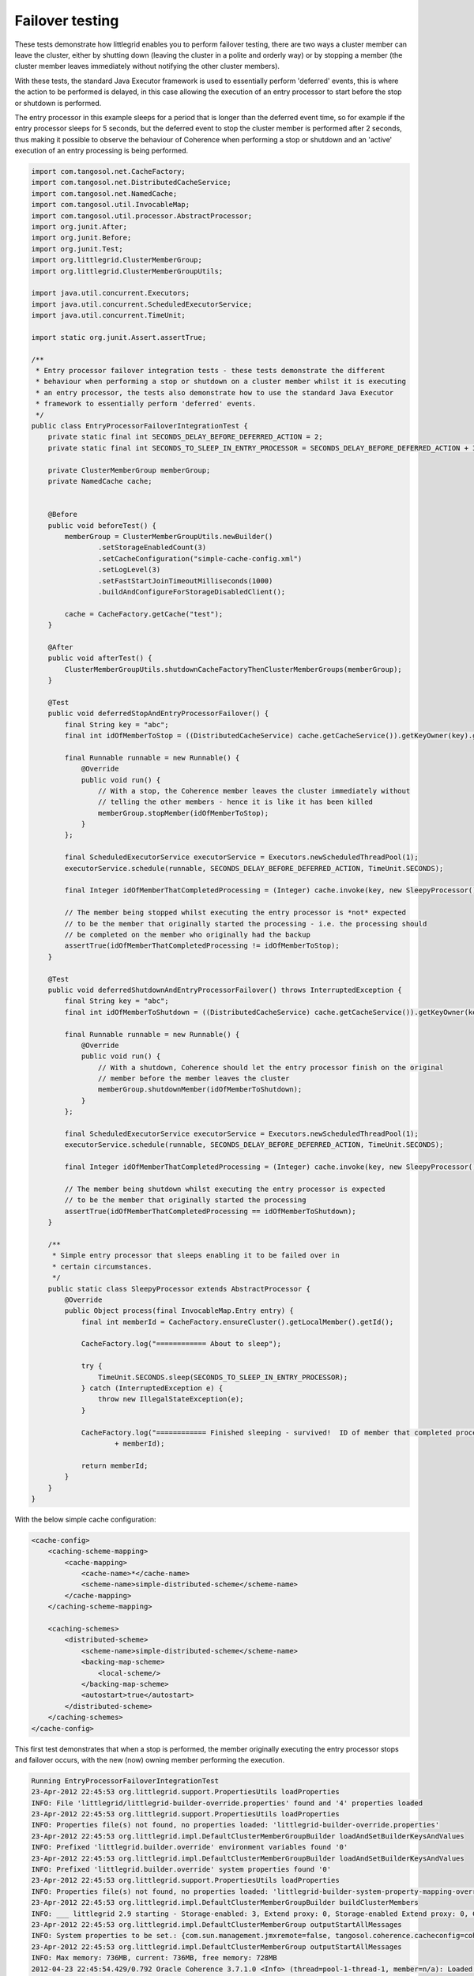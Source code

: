 .. index::
   single: Entry processor; Entry processor failover example
   single: Failover; Entry processor example
   single: Stop cluster member; Entry processor example
   single: Shutdown cluster member; Entry processor example

.. _failover-testing:

Failover testing
================

These tests demonstrate how littlegrid enables you to perform failover testing, there are two
ways a cluster member can leave the cluster, either by shutting down (leaving the cluster in
a polite and orderly way) or by stopping a member (the cluster member leaves immediately without
notifying the other cluster members).

With these tests, the standard Java Executor framework is used to essentially perform 'deferred'
events, this is where the action to be performed is delayed, in this case allowing the execution
of an entry processor to start before the stop or shutdown is performed.

The entry processor in this example sleeps for a period that is longer than the deferred event
time, so for example if the entry processor sleeps for 5 seconds, but the deferred event to stop
the cluster member is performed after 2 seconds, thus making it possible to observe the behaviour
of Coherence when performing a stop or shutdown and an 'active' execution of an entry processing
is being performed.

.. code-block:: java

    import com.tangosol.net.CacheFactory;
    import com.tangosol.net.DistributedCacheService;
    import com.tangosol.net.NamedCache;
    import com.tangosol.util.InvocableMap;
    import com.tangosol.util.processor.AbstractProcessor;
    import org.junit.After;
    import org.junit.Before;
    import org.junit.Test;
    import org.littlegrid.ClusterMemberGroup;
    import org.littlegrid.ClusterMemberGroupUtils;
    
    import java.util.concurrent.Executors;
    import java.util.concurrent.ScheduledExecutorService;
    import java.util.concurrent.TimeUnit;
    
    import static org.junit.Assert.assertTrue;
    
    /**
     * Entry processor failover integration tests - these tests demonstrate the different
     * behaviour when performing a stop or shutdown on a cluster member whilst it is executing
     * an entry processor, the tests also demonstrate how to use the standard Java Executor
     * framework to essentially perform 'deferred' events.
     */
    public class EntryProcessorFailoverIntegrationTest {
        private static final int SECONDS_DELAY_BEFORE_DEFERRED_ACTION = 2;
        private static final int SECONDS_TO_SLEEP_IN_ENTRY_PROCESSOR = SECONDS_DELAY_BEFORE_DEFERRED_ACTION + 3;
    
        private ClusterMemberGroup memberGroup;
        private NamedCache cache;
    
    
        @Before
        public void beforeTest() {
            memberGroup = ClusterMemberGroupUtils.newBuilder()
                    .setStorageEnabledCount(3)
                    .setCacheConfiguration("simple-cache-config.xml")
                    .setLogLevel(3)
                    .setFastStartJoinTimeoutMilliseconds(1000)
                    .buildAndConfigureForStorageDisabledClient();
    
            cache = CacheFactory.getCache("test");
        }
    
        @After
        public void afterTest() {
            ClusterMemberGroupUtils.shutdownCacheFactoryThenClusterMemberGroups(memberGroup);
        }
    
        @Test
        public void deferredStopAndEntryProcessorFailover() {
            final String key = "abc";
            final int idOfMemberToStop = ((DistributedCacheService) cache.getCacheService()).getKeyOwner(key).getId();
    
            final Runnable runnable = new Runnable() {
                @Override
                public void run() {
                    // With a stop, the Coherence member leaves the cluster immediately without
                    // telling the other members - hence it is like it has been killed
                    memberGroup.stopMember(idOfMemberToStop);
                }
            };
    
            final ScheduledExecutorService executorService = Executors.newScheduledThreadPool(1);
            executorService.schedule(runnable, SECONDS_DELAY_BEFORE_DEFERRED_ACTION, TimeUnit.SECONDS);
    
            final Integer idOfMemberThatCompletedProcessing = (Integer) cache.invoke(key, new SleepyProcessor());
    
            // The member being stopped whilst executing the entry processor is *not* expected
            // to be the member that originally started the processing - i.e. the processing should
            // be completed on the member who originally had the backup
            assertTrue(idOfMemberThatCompletedProcessing != idOfMemberToStop);
        }
    
        @Test
        public void deferredShutdownAndEntryProcessorFailover() throws InterruptedException {
            final String key = "abc";
            final int idOfMemberToShutdown = ((DistributedCacheService) cache.getCacheService()).getKeyOwner(key).getId();
    
            final Runnable runnable = new Runnable() {
                @Override
                public void run() {
                    // With a shutdown, Coherence should let the entry processor finish on the original
                    // member before the member leaves the cluster
                    memberGroup.shutdownMember(idOfMemberToShutdown);
                }
            };
    
            final ScheduledExecutorService executorService = Executors.newScheduledThreadPool(1);
            executorService.schedule(runnable, SECONDS_DELAY_BEFORE_DEFERRED_ACTION, TimeUnit.SECONDS);
    
            final Integer idOfMemberThatCompletedProcessing = (Integer) cache.invoke(key, new SleepyProcessor());
    
            // The member being shutdown whilst executing the entry processor is expected
            // to be the member that originally started the processing
            assertTrue(idOfMemberThatCompletedProcessing == idOfMemberToShutdown);
        }
    
        /**
         * Simple entry processor that sleeps enabling it to be failed over in
         * certain circumstances.
         */
        public static class SleepyProcessor extends AbstractProcessor {
            @Override
            public Object process(final InvocableMap.Entry entry) {
                final int memberId = CacheFactory.ensureCluster().getLocalMember().getId();
    
                CacheFactory.log("============ About to sleep");
    
                try {
                    TimeUnit.SECONDS.sleep(SECONDS_TO_SLEEP_IN_ENTRY_PROCESSOR);
                } catch (InterruptedException e) {
                    throw new IllegalStateException(e);
                }
    
                CacheFactory.log("============ Finished sleeping - survived!  ID of member that completed processing: "
                        + memberId);
    
                return memberId;
            }
        }
    }


With the below simple cache configuration:

.. code-block:: xml

    <cache-config>
        <caching-scheme-mapping>
            <cache-mapping>
                <cache-name>*</cache-name>
                <scheme-name>simple-distributed-scheme</scheme-name>
            </cache-mapping>
        </caching-scheme-mapping>

        <caching-schemes>
            <distributed-scheme>
                <scheme-name>simple-distributed-scheme</scheme-name>
                <backing-map-scheme>
                    <local-scheme/>
                </backing-map-scheme>
                <autostart>true</autostart>
            </distributed-scheme>
        </caching-schemes>
    </cache-config>

This first test demonstrates that when a stop is performed, the member originally executing the entry processor
stops and failover occurs, with the new (now) owning member performing the execution.

.. code-block:: bash

    Running EntryProcessorFailoverIntegrationTest
    23-Apr-2012 22:45:53 org.littlegrid.support.PropertiesUtils loadProperties
    INFO: File 'littlegrid/littlegrid-builder-override.properties' found and '4' properties loaded
    23-Apr-2012 22:45:53 org.littlegrid.support.PropertiesUtils loadProperties
    INFO: Properties file(s) not found, no properties loaded: 'littlegrid-builder-override.properties'
    23-Apr-2012 22:45:53 org.littlegrid.impl.DefaultClusterMemberGroupBuilder loadAndSetBuilderKeysAndValues
    INFO: Prefixed 'littlegrid.builder.override' environment variables found '0'
    23-Apr-2012 22:45:53 org.littlegrid.impl.DefaultClusterMemberGroupBuilder loadAndSetBuilderKeysAndValues
    INFO: Prefixed 'littlegrid.builder.override' system properties found '0'
    23-Apr-2012 22:45:53 org.littlegrid.support.PropertiesUtils loadProperties
    INFO: Properties file(s) not found, no properties loaded: 'littlegrid-builder-system-property-mapping-override.properties' 'littlegrid/littlegrid-builder-system-property-mapping-override.properties'
    23-Apr-2012 22:45:53 org.littlegrid.impl.DefaultClusterMemberGroupBuilder buildClusterMembers
    INFO: ___ littlegrid 2.9 starting - Storage-enabled: 3, Extend proxy: 0, Storage-enabled Extend proxy: 0, Custom configured: 0, JMX monitor: 0 ___
    23-Apr-2012 22:45:53 org.littlegrid.impl.DefaultClusterMemberGroup outputStartAllMessages
    INFO: System properties to be set.: {com.sun.management.jmxremote=false, tangosol.coherence.cacheconfig=coherence/littlegrid-test-cache-config.xml, tangosol.coherence.cluster=littlegridCluster, tangosol.coherence.distributed.localstorage=true, tangosol.coherence.extend.address=127.0.0.1, tangosol.coherence.localhost=127.0.0.1, tangosol.coherence.localport=22000, tangosol.coherence.log=stdout, tangosol.coherence.log.level=3, tangosol.coherence.management=none, tangosol.coherence.management.remote=true, tangosol.coherence.override=littlegrid/littlegrid-fast-start-coherence-override.xml, tangosol.coherence.role=DedicatedStorageEnabledMember, tangosol.coherence.tcmp.enabled=true, tangosol.coherence.ttl=0, tangosol.coherence.wka=127.0.0.1, tangosol.coherence.wka.port=22000}
    23-Apr-2012 22:45:53 org.littlegrid.impl.DefaultClusterMemberGroup outputStartAllMessages
    INFO: Max memory: 736MB, current: 736MB, free memory: 728MB
    2012-04-23 22:45:54.429/0.792 Oracle Coherence 3.7.1.0 <Info> (thread=pool-1-thread-1, member=n/a): Loaded operational configuration from "jar:file:/home/jhall/maven/repository/com/oracle/coherence/3.7.1.0/coherence-3.7.1.0.jar!/tangosol-coherence.xml"
    2012-04-23 22:45:54.432/0.795 Oracle Coherence 3.7.1.0 <Info> (thread=pool-1-thread-1, member=n/a): Loaded operational overrides from "file:/home/jhall/work/littlegrid/littlegrid-coherence-testsupport/target/classes/littlegrid/littlegrid-fast-start-coherence-override.xml"

    Oracle Coherence Version 3.7.1.0 Build 27797
    Grid Edition: Development mode
    Copyright (c) 2000, 2011, Oracle and/or its affiliates. All rights reserved.

    2012-04-23 22:45:54.578/0.941 Oracle Coherence GE 3.7.1.0 <Info> (thread=pool-1-thread-1, member=n/a): Loaded cache configuration from "file:/home/jhall/work/littlegrid/littlegrid-coherence-testsupport/target/test-classes/coherence/littlegrid-test-cache-config.xml"; this document does not refer to any schema definition and has not been validated.
    2012-04-23 22:45:55.037/1.400 Oracle Coherence GE 3.7.1.0 <Warning> (thread=pool-1-thread-1, member=n/a): Local address "127.0.0.1" is a loopback address; this cluster node will not connect to nodes located on different machines
    2012-04-23 22:45:55.224/1.587 Oracle Coherence GE 3.7.1.0 <Warning> (thread=pool-1-thread-1, member=n/a): PreferredUnicastUdpSocket failed to set receive buffer size to 511 packets (7.98MB); actual size is 1%, 7 packets (127KB). Consult your OS documentation regarding increasing the maximum socket buffer size. Proceeding with the actual value may cause sub-optimal performance.
    2012-04-23 22:45:56.919/3.282 Oracle Coherence GE 3.7.1.0 <Info> (thread=Cluster, member=n/a): Created a new cluster "littlegridCluster" with Member(Id=1, Timestamp=2012-04-23 22:45:55.267, Address=127.0.0.1:22000, MachineId=60314, Location=site:,machine:localhost,process:23051, Role=DedicatedStorageEnabledMember, Edition=Grid Edition, Mode=Development, CpuCount=4, SocketCount=2) UID=0x7F00000100000136E12B0743EB9A55F0
    2012-04-23 22:45:56.924/3.287 Oracle Coherence GE 3.7.1.0 <Info> (thread=pool-1-thread-1, member=n/a): Started cluster Name=littlegridCluster

    WellKnownAddressList(Size=1,
    WKA{Address=127.0.0.1, Port=22000}
    )

    ... start-up of Coherence members
    2012-04-23 22:46:00.944/7.307 Oracle Coherence GE 3.7.1.0 <Info> (thread=main, member=n/a): Started cluster Name=littlegridCluster

    WellKnownAddressList(Size=1,
    WKA{Address=127.0.0.1, Port=22000}
    )

    MasterMemberSet(
    ThisMember=Member(Id=4, Timestamp=2012-04-23 22:46:00.721, Address=127.0.0.1:22006, MachineId=60314, Location=site:,machine:localhost,process:23051, Role=StorageDisabledClient)
    OldestMember=Member(Id=1, Timestamp=2012-04-23 22:45:55.267, Address=127.0.0.1:22000, MachineId=60314, Location=site:,machine:localhost,process:23051, Role=DedicatedStorageEnabledMember)
    ActualMemberSet=MemberSet(Size=4
    Member(Id=1, Timestamp=2012-04-23 22:45:55.267, Address=127.0.0.1:22000, MachineId=60314, Location=site:,machine:localhost,process:23051, Role=DedicatedStorageEnabledMember)
    Member(Id=2, Timestamp=2012-04-23 22:45:58.81, Address=127.0.0.1:22002, MachineId=60314, Location=site:,machine:localhost,process:23051, Role=DedicatedStorageEnabledMember)
    Member(Id=3, Timestamp=2012-04-23 22:45:58.823, Address=127.0.0.1:22004, MachineId=60314, Location=site:,machine:localhost,process:23051, Role=DedicatedStorageEnabledMember)
    Member(Id=4, Timestamp=2012-04-23 22:46:00.721, Address=127.0.0.1:22006, MachineId=60314, Location=site:,machine:localhost,process:23051, Role=StorageDisabledClient)
    )
    MemberId|ServiceVersion|ServiceJoined|MemberState
    1|3.7.1|2012-04-23 22:45:55.267|JOINED,
    2|3.7.1|2012-04-23 22:45:58.81|JOINED,
    3|3.7.1|2012-04-23 22:45:58.823|JOINED,
    4|3.7.1|2012-04-23 22:46:00.934|JOINED
    RecycleMillis=1200000
    RecycleSet=MemberSet(Size=0
    )
    )

    TcpRing{Connections=[3]}
    IpMonitor{AddressListSize=0}

    2012-04-23 22:46:01.196/7.559 Oracle Coherence GE 3.7.1.0 <Info> (thread=DistributedCache, member=4): Loaded POF configuration from "file:/home/jhall/work/littlegrid/littlegrid-coherence-testsupport/target/test-classes/coherence/littlegrid-test-pof-config.xml"; this document does not refer to any schema definition and has not been validated.
    2012-04-23 22:46:01.228/7.591 Oracle Coherence GE 3.7.1.0 <Info> (thread=DistributedCache, member=4): Loaded included POF configuration from "jar:file:/home/jhall/maven/repository/com/oracle/coherence/3.7.1.0/coherence-3.7.1.0.jar!/coherence-pof-config.xml"
    2012-04-23 22:46:01.396/7.759 Oracle Coherence GE 3.7.1.0 <Info> (thread=DistributedCache, member=2): ============ About to sleep
    23-Apr-2012 22:46:03 org.littlegrid.impl.DefaultClusterMemberGroup stopMember
    INFO: About to stop cluster member with id '2'
    2012-04-23 22:46:03.486/9.849 Oracle Coherence GE 3.7.1.0 <Info> (thread=DistributedCache, member=1): Restored from backup 128 partitions
    2012-04-23 22:46:03.497/9.860 Oracle Coherence GE 3.7.1.0 <Info> (thread=DistributedCache, member=1): ============ About to sleep
    2012-04-23 22:46:08.498/14.861 Oracle Coherence GE 3.7.1.0 <Info> (thread=DistributedCache, member=1): ============ Finished sleeping - survived!  ID of member that completed processing: 1
    23-Apr-2012 22:46:08 org.littlegrid.impl.DefaultClusterMemberGroup shutdownAll
    INFO: Restoring system properties back to their original state before member group started
    23-Apr-2012 22:46:08 org.littlegrid.impl.DefaultClusterMemberGroup shutdownAll
    INFO: Shutting down '3' cluster member(s) in group
    2012-04-23 22:46:08.583/14.946 Oracle Coherence GE 3.7.1.0 <Info> (thread=DistributedCache, member=n/a): Remains to transfer before shutting down: 129 primary partitions, 128 backup partitions
    2012-04-23 22:46:10.585/16.948 Oracle Coherence GE 3.7.1.0 <Info> (thread=DistributedCache, member=n/a): Remains to transfer before shutting down: 129 primary partitions, 110 backup partitions
    23-Apr-2012 22:46:10 org.littlegrid.impl.DefaultClusterMemberGroup shutdownAll
    INFO: ___ Group of cluster member(s) shutdown ___


This second test demonstrates that when a shutdown is performed, the member originally executing the entry processor
receives the shutdown - but it completes the execution of the entry processor, basically it doesn't
leave the cluster until its work is done.

.. code-block:: bash

    23-Apr-2012 22:46:10 org.littlegrid.support.PropertiesUtils loadProperties
    INFO: File 'littlegrid/littlegrid-builder-override.properties' found and '4' properties loaded
    23-Apr-2012 22:46:10 org.littlegrid.support.PropertiesUtils loadProperties
    INFO: Properties file(s) not found, no properties loaded: 'littlegrid-builder-override.properties'
    23-Apr-2012 22:46:10 org.littlegrid.impl.DefaultClusterMemberGroupBuilder loadAndSetBuilderKeysAndValues
    INFO: Prefixed 'littlegrid.builder.override' environment variables found '0'
    23-Apr-2012 22:46:10 org.littlegrid.impl.DefaultClusterMemberGroupBuilder loadAndSetBuilderKeysAndValues
    INFO: Prefixed 'littlegrid.builder.override' system properties found '0'
    23-Apr-2012 22:46:10 org.littlegrid.support.PropertiesUtils loadProperties
    INFO: Properties file(s) not found, no properties loaded: 'littlegrid-builder-system-property-mapping-override.properties' 'littlegrid/littlegrid-builder-system-property-mapping-override.properties'
    23-Apr-2012 22:46:10 org.littlegrid.impl.DefaultClusterMemberGroupBuilder buildClusterMembers
    INFO: ___ littlegrid 2.9 starting - Storage-enabled: 3, Extend proxy: 0, Storage-enabled Extend proxy: 0, Custom configured: 0, JMX monitor: 0 ___
    23-Apr-2012 22:46:10 org.littlegrid.impl.DefaultClusterMemberGroup outputStartAllMessages
    INFO: System properties to be set.: {com.sun.management.jmxremote=false, tangosol.coherence.cacheconfig=coherence/littlegrid-test-cache-config.xml, tangosol.coherence.cluster=littlegridCluster, tangosol.coherence.distributed.localstorage=true, tangosol.coherence.extend.address=127.0.0.1, tangosol.coherence.localhost=127.0.0.1, tangosol.coherence.localport=22000, tangosol.coherence.log=stdout, tangosol.coherence.log.level=3, tangosol.coherence.management=none, tangosol.coherence.management.remote=true, tangosol.coherence.override=littlegrid/littlegrid-fast-start-coherence-override.xml, tangosol.coherence.role=DedicatedStorageEnabledMember, tangosol.coherence.tcmp.enabled=true, tangosol.coherence.ttl=0, tangosol.coherence.wka=127.0.0.1, tangosol.coherence.wka.port=22000}
    23-Apr-2012 22:46:10 org.littlegrid.impl.DefaultClusterMemberGroup outputStartAllMessages
    INFO: Max memory: 736MB, current: 736MB, free memory: 528MB
    2012-04-23 22:46:10.995/17.358 Oracle Coherence 3.7.1.0 <Info> (thread=pool-3-thread-1, member=n/a): Loaded operational configuration from "jar:file:/home/jhall/maven/repository/com/oracle/coherence/3.7.1.0/coherence-3.7.1.0.jar!/tangosol-coherence.xml"
    2012-04-23 22:46:10.998/17.361 Oracle Coherence 3.7.1.0 <Info> (thread=pool-3-thread-1, member=n/a): Loaded operational overrides from "file:/home/jhall/work/littlegrid/littlegrid-coherence-testsupport/target/classes/littlegrid/littlegrid-fast-start-coherence-override.xml"

    Oracle Coherence Version 3.7.1.0 Build 27797
    Grid Edition: Development mode
    Copyright (c) 2000, 2011, Oracle and/or its affiliates. All rights reserved.

    2012-04-23 22:46:11.141/17.504 Oracle Coherence GE 3.7.1.0 <Info> (thread=pool-3-thread-1, member=n/a): Loaded cache configuration from "file:/home/jhall/work/littlegrid/littlegrid-coherence-testsupport/target/test-classes/coherence/littlegrid-test-cache-config.xml"; this document does not refer to any schema definition and has not been validated.
    2012-04-23 22:46:11.420/17.783 Oracle Coherence GE 3.7.1.0 <Warning> (thread=pool-3-thread-1, member=n/a): Local address "127.0.0.1" is a loopback address; this cluster node will not connect to nodes located on different machines
    2012-04-23 22:46:11.444/17.807 Oracle Coherence GE 3.7.1.0 <Warning> (thread=pool-3-thread-1, member=n/a): UnicastUdpSocket failed to set send buffer size to 8 packets (511KB); actual size is 25%, 2 packets (127KB). Consult your OS documentation regarding increasing the maximum socket buffer size. Proceeding with the actual value may cause sub-optimal performance.
    2012-04-23 22:46:11.444/17.807 Oracle Coherence GE 3.7.1.0 <Warning> (thread=pool-3-thread-1, member=n/a): UnicastUdpSocket failed to set receive buffer size to 64 packets (3.99MB); actual size is 3%, 2 packets (127KB). Consult your OS documentation regarding increasing the maximum socket buffer size. Proceeding with the actual value may cause sub-optimal performance.
    2012-04-23 22:46:11.444/17.807 Oracle Coherence GE 3.7.1.0 <Warning> (thread=pool-3-thread-1, member=n/a): PreferredUnicastUdpSocket failed to set receive buffer size to 511 packets (7.98MB); actual size is 1%, 7 packets (127KB). Consult your OS documentation regarding increasing the maximum socket buffer size. Proceeding with the actual value may cause sub-optimal performance.
    2012-04-23 22:46:13.128/19.491 Oracle Coherence GE 3.7.1.0 <Info> (thread=Cluster, member=n/a): Created a new cluster "littlegridCluster" with Member(Id=1, Timestamp=2012-04-23 22:46:11.482, Address=127.0.0.1:22000, MachineId=60314, Location=site:,machine:localhost,process:23051, Role=DedicatedStorageEnabledMember, Edition=Grid Edition, Mode=Development, CpuCount=4, SocketCount=2) UID=0x7F00000100000136E12B469AEB9A55F0
    2012-04-23 22:46:13.131/19.494 Oracle Coherence GE 3.7.1.0 <Info> (thread=pool-3-thread-1, member=n/a): Started cluster Name=littlegridCluster

    WellKnownAddressList(Size=1,
    WKA{Address=127.0.0.1, Port=22000}
    )

    MasterMemberSet(
    ThisMember=Member(Id=1, Timestamp=2012-04-23 22:46:11.482, Address=127.0.0.1:22000, MachineId=60314, Location=site:,machine:localhost,process:23051, Role=DedicatedStorageEnabledMember)
    OldestMember=Member(Id=1, Timestamp=2012-04-23 22:46:11.482, Address=127.0.0.1:22000, MachineId=60314, Location=site:,machine:localhost,process:23051, Role=DedicatedStorageEnabledMember)
    ActualMemberSet=MemberSet(Size=1
    Member(Id=1, Timestamp=2012-04-23 22:46:11.482, Address=127.0.0.1:22000, MachineId=60314, Location=site:,machine:localhost,process:23051, Role=DedicatedStorageEnabledMember)
    )
    MemberId|ServiceVersion|ServiceJoined|MemberState
    1|3.7.1|2012-04-23 22:46:13.128|JOINED
    RecycleMillis=1200000
    RecycleSet=MemberSet(Size=0
    )
    )

    TcpRing{Connections=[]}
    IpMonitor{AddressListSize=0}

    2012-04-23 22:46:13.353/19.716 Oracle Coherence GE 3.7.1.0 <Info> (thread=DistributedCache, member=1): Loaded POF configuration from "file:/home/jhall/work/littlegrid/littlegrid-coherence-testsupport/target/test-classes/coherence/littlegrid-test-pof-config.xml"; this document does not refer to any schema definition and has not been validated.
    2012-04-23 22:46:13.387/19.750 Oracle Coherence GE 3.7.1.0 <Info> (thread=DistributedCache, member=1): Loaded included POF configuration from "jar:file:/home/jhall/maven/repository/com/oracle/coherence/3.7.1.0/coherence-3.7.1.0.jar!/coherence-pof-config.xml"
    2012-04-23 22:46:13.720/20.083 Oracle Coherence 3.7.1.0 <Info> (thread=pool-3-thread-3, member=n/a): Loaded operational configuration from "jar:file:/home/jhall/maven/repository/com/oracle/coherence/3.7.1.0/coherence-3.7.1.0.jar!/tangosol-coherence.xml"
    2012-04-23 22:46:13.724/20.087 Oracle Coherence 3.7.1.0 <Info> (thread=pool-3-thread-3, member=n/a): Loaded operational overrides from "file:/home/jhall/work/littlegrid/littlegrid-coherence-testsupport/target/classes/littlegrid/littlegrid-fast-start-coherence-override.xml"

    Oracle Coherence Version 3.7.1.0 Build 27797
    Grid Edition: Development mode
    Copyright (c) 2000, 2011, Oracle and/or its affiliates. All rights reserved.

    2012-04-23 22:46:13.839/20.202 Oracle Coherence GE 3.7.1.0 <Info> (thread=pool-3-thread-3, member=n/a): Loaded cache configuration from "file:/home/jhall/work/littlegrid/littlegrid-coherence-testsupport/target/test-classes/coherence/littlegrid-test-cache-config.xml"; this document does not refer to any schema definition and has not been validated.
    2012-04-23 22:46:13.775/20.139 Oracle Coherence 3.7.1.0 <Info> (thread=pool-3-thread-2, member=n/a): Loaded operational configuration from "jar:file:/home/jhall/maven/repository/com/oracle/coherence/3.7.1.0/coherence-3.7.1.0.jar!/tangosol-coherence.xml"
    2012-04-23 22:46:13.779/20.142 Oracle Coherence 3.7.1.0 <Info> (thread=pool-3-thread-2, member=n/a): Loaded operational overrides from "file:/home/jhall/work/littlegrid/littlegrid-coherence-testsupport/target/classes/littlegrid/littlegrid-fast-start-coherence-override.xml"

    Oracle Coherence Version 3.7.1.0 Build 27797
    Grid Edition: Development mode
    Copyright (c) 2000, 2011, Oracle and/or its affiliates. All rights reserved.

    2012-04-23 22:46:13.895/20.258 Oracle Coherence GE 3.7.1.0 <Info> (thread=pool-3-thread-2, member=n/a): Loaded cache configuration from "file:/home/jhall/work/littlegrid/littlegrid-coherence-testsupport/target/test-classes/coherence/littlegrid-test-cache-config.xml"; this document does not refer to any schema definition and has not been validated.
    2012-04-23 22:46:14.233/20.596 Oracle Coherence GE 3.7.1.0 <Warning> (thread=pool-3-thread-3, member=n/a): Local address "127.0.0.1" is a loopback address; this cluster node will not connect to nodes located on different machines
    2012-04-23 22:46:14.264/20.627 Oracle Coherence GE 3.7.1.0 <Warning> (thread=pool-3-thread-2, member=n/a): Local address "127.0.0.1" is a loopback address; this cluster node will not connect to nodes located on different machines
    2012-04-23 22:46:14.266/20.629 Oracle Coherence GE 3.7.1.0 <Warning> (thread=pool-3-thread-3, member=n/a): UnicastUdpSocket failed to set send buffer size to 8 packets (511KB); actual size is 25%, 2 packets (127KB). Consult your OS documentation regarding increasing the maximum socket buffer size. Proceeding with the actual value may cause sub-optimal performance.
    2012-04-23 22:46:14.266/20.629 Oracle Coherence GE 3.7.1.0 <Warning> (thread=pool-3-thread-3, member=n/a): UnicastUdpSocket failed to set receive buffer size to 64 packets (3.99MB); actual size is 3%, 2 packets (127KB). Consult your OS documentation regarding increasing the maximum socket buffer size. Proceeding with the actual value may cause sub-optimal performance.
    2012-04-23 22:46:14.267/20.630 Oracle Coherence GE 3.7.1.0 <Warning> (thread=pool-3-thread-3, member=n/a): PreferredUnicastUdpSocket failed to set receive buffer size to 511 packets (7.98MB); actual size is 1%, 7 packets (127KB). Consult your OS documentation regarding increasing the maximum socket buffer size. Proceeding with the actual value may cause sub-optimal performance.
    2012-04-23 22:46:14.293/20.656 Oracle Coherence GE 3.7.1.0 <Warning> (thread=pool-3-thread-2, member=n/a): UnicastUdpSocket failed to set send buffer size to 8 packets (511KB); actual size is 25%, 2 packets (127KB). Consult your OS documentation regarding increasing the maximum socket buffer size. Proceeding with the actual value may cause sub-optimal performance.
    2012-04-23 22:46:14.294/20.657 Oracle Coherence GE 3.7.1.0 <Warning> (thread=pool-3-thread-2, member=n/a): UnicastUdpSocket failed to set receive buffer size to 64 packets (3.99MB); actual size is 3%, 2 packets (127KB). Consult your OS documentation regarding increasing the maximum socket buffer size. Proceeding with the actual value may cause sub-optimal performance.
    2012-04-23 22:46:14.295/20.658 Oracle Coherence GE 3.7.1.0 <Warning> (thread=pool-3-thread-2, member=n/a): PreferredUnicastUdpSocket failed to set receive buffer size to 511 packets (7.98MB); actual size is 1%, 7 packets (127KB). Consult your OS documentation regarding increasing the maximum socket buffer size. Proceeding with the actual value may cause sub-optimal performance.
    2012-04-23 22:46:14.575/20.938 Oracle Coherence GE 3.7.1.0 <Info> (thread=Cluster, member=n/a): This Member(Id=2, Timestamp=2012-04-23 22:46:14.391, Address=127.0.0.1:22002, MachineId=60314, Location=site:,machine:localhost,process:23051, Role=DedicatedStorageEnabledMember, Edition=Grid Edition, Mode=Development, CpuCount=4, SocketCount=2) joined cluster "littlegridCluster" with senior Member(Id=1, Timestamp=2012-04-23 22:46:11.482, Address=127.0.0.1:22000, MachineId=60314, Location=site:,machine:localhost,process:23051, Role=DedicatedStorageEnabledMember, Edition=Grid Edition, Mode=Development, CpuCount=4, SocketCount=2)
    2012-04-23 22:46:14.608/20.971 Oracle Coherence GE 3.7.1.0 <Info> (thread=pool-3-thread-3, member=n/a): Started cluster Name=littlegridCluster

    WellKnownAddressList(Size=1,
    WKA{Address=127.0.0.1, Port=22000}
    )

    MasterMemberSet(
    ThisMember=Member(Id=2, Timestamp=2012-04-23 22:46:14.391, Address=127.0.0.1:22002, MachineId=60314, Location=site:,machine:localhost,process:23051, Role=DedicatedStorageEnabledMember)
    OldestMember=Member(Id=1, Timestamp=2012-04-23 22:46:11.482, Address=127.0.0.1:22000, MachineId=60314, Location=site:,machine:localhost,process:23051, Role=DedicatedStorageEnabledMember)
    ActualMemberSet=MemberSet(Size=2
    Member(Id=1, Timestamp=2012-04-23 22:46:11.482, Address=127.0.0.1:22000, MachineId=60314, Location=site:,machine:localhost,process:23051, Role=DedicatedStorageEnabledMember)
    Member(Id=2, Timestamp=2012-04-23 22:46:14.391, Address=127.0.0.1:22002, MachineId=60314, Location=site:,machine:localhost,process:23051, Role=DedicatedStorageEnabledMember)
    )
    MemberId|ServiceVersion|ServiceJoined|MemberState
    1|3.7.1|2012-04-23 22:46:11.482|JOINED,
    2|3.7.1|2012-04-23 22:46:14.591|JOINED
    RecycleMillis=1200000
    RecycleSet=MemberSet(Size=0
    )
    )

    TcpRing{Connections=[1]}
    IpMonitor{AddressListSize=0}

    2012-04-23 22:46:14.619/20.982 Oracle Coherence GE 3.7.1.0 <Info> (thread=Cluster, member=n/a): This Member(Id=3, Timestamp=2012-04-23 22:46:14.43, Address=127.0.0.1:22004, MachineId=60314, Location=site:,machine:localhost,process:23051, Role=DedicatedStorageEnabledMember, Edition=Grid Edition, Mode=Development, CpuCount=4, SocketCount=2) joined cluster "littlegridCluster" with senior Member(Id=1, Timestamp=2012-04-23 22:46:11.482, Address=127.0.0.1:22000, MachineId=60314, Location=site:,machine:localhost,process:23051, Role=DedicatedStorageEnabledMember, Edition=Grid Edition, Mode=Development, CpuCount=4, SocketCount=2)
    2012-04-23 22:46:14.666/21.029 Oracle Coherence GE 3.7.1.0 <Info> (thread=pool-3-thread-2, member=n/a): Started cluster Name=littlegridCluster

    WellKnownAddressList(Size=1,
    WKA{Address=127.0.0.1, Port=22000}
    )

    MasterMemberSet(
    ThisMember=Member(Id=3, Timestamp=2012-04-23 22:46:14.43, Address=127.0.0.1:22004, MachineId=60314, Location=site:,machine:localhost,process:23051, Role=DedicatedStorageEnabledMember)
    OldestMember=Member(Id=1, Timestamp=2012-04-23 22:46:11.482, Address=127.0.0.1:22000, MachineId=60314, Location=site:,machine:localhost,process:23051, Role=DedicatedStorageEnabledMember)
    ActualMemberSet=MemberSet(Size=3
    Member(Id=1, Timestamp=2012-04-23 22:46:11.482, Address=127.0.0.1:22000, MachineId=60314, Location=site:,machine:localhost,process:23051, Role=DedicatedStorageEnabledMember)
    Member(Id=2, Timestamp=2012-04-23 22:46:14.391, Address=127.0.0.1:22002, MachineId=60314, Location=site:,machine:localhost,process:23051, Role=DedicatedStorageEnabledMember)
    Member(Id=3, Timestamp=2012-04-23 22:46:14.43, Address=127.0.0.1:22004, MachineId=60314, Location=site:,machine:localhost,process:23051, Role=DedicatedStorageEnabledMember)
    )
    MemberId|ServiceVersion|ServiceJoined|MemberState
    1|3.7.1|2012-04-23 22:46:11.482|JOINED,
    2|3.7.1|2012-04-23 22:46:14.391|JOINED,
    3|3.7.1|2012-04-23 22:46:14.654|JOINED
    RecycleMillis=1200000
    RecycleSet=MemberSet(Size=0
    )
    )

    TcpRing{Connections=[2]}
    IpMonitor{AddressListSize=0}

    2012-04-23 22:46:14.919/21.282 Oracle Coherence GE 3.7.1.0 <Info> (thread=DistributedCache, member=2): Loaded POF configuration from "file:/home/jhall/work/littlegrid/littlegrid-coherence-testsupport/target/test-classes/coherence/littlegrid-test-pof-config.xml"; this document does not refer to any schema definition and has not been validated.
    2012-04-23 22:46:14.962/21.325 Oracle Coherence GE 3.7.1.0 <Info> (thread=DistributedCache, member=3): Loaded POF configuration from "file:/home/jhall/work/littlegrid/littlegrid-coherence-testsupport/target/test-classes/coherence/littlegrid-test-pof-config.xml"; this document does not refer to any schema definition and has not been validated.
    2012-04-23 22:46:14.978/21.341 Oracle Coherence GE 3.7.1.0 <Info> (thread=DistributedCache, member=2): Loaded included POF configuration from "jar:file:/home/jhall/maven/repository/com/oracle/coherence/3.7.1.0/coherence-3.7.1.0.jar!/coherence-pof-config.xml"
    2012-04-23 22:46:15.005/21.368 Oracle Coherence GE 3.7.1.0 <Info> (thread=DistributedCache, member=3): Loaded included POF configuration from "jar:file:/home/jhall/maven/repository/com/oracle/coherence/3.7.1.0/coherence-3.7.1.0.jar!/coherence-pof-config.xml"
    23-Apr-2012 22:46:15 org.littlegrid.impl.DefaultClusterMemberGroupBuilder buildClusterMembers
    INFO: ___ Group of cluster member(s) started, member Ids: [1, 3, 2] ___
    23-Apr-2012 22:46:15 org.littlegrid.impl.DefaultClusterMemberGroupBuilder buildAndConfigureForStorageDisabledClient
    INFO: System properties set for client: {com.sun.management.jmxremote=false, tangosol.coherence.cacheconfig=coherence/littlegrid-test-cache-config.xml, tangosol.coherence.cluster=littlegridCluster, tangosol.coherence.distributed.localstorage=false, tangosol.coherence.extend.address=127.0.0.1, tangosol.coherence.extend.enabled=false, tangosol.coherence.localhost=127.0.0.1, tangosol.coherence.localport=22000, tangosol.coherence.log=stdout, tangosol.coherence.log.level=3, tangosol.coherence.management=none, tangosol.coherence.management.remote=true, tangosol.coherence.override=littlegrid/littlegrid-fast-start-coherence-override.xml, tangosol.coherence.role=StorageDisabledClient, tangosol.coherence.tcmp.enabled=true, tangosol.coherence.ttl=0, tangosol.coherence.wka=127.0.0.1, tangosol.coherence.wka.port=22000}
    2012-04-23 22:46:15.399/21.762 Oracle Coherence GE 3.7.1.0 <Info> (thread=main, member=n/a): Loaded operational configuration from "jar:file:/home/jhall/maven/repository/com/oracle/coherence/3.7.1.0/coherence-3.7.1.0.jar!/tangosol-coherence.xml"
    2012-04-23 22:46:15.401/21.764 Oracle Coherence GE 3.7.1.0 <Info> (thread=main, member=n/a): Loaded operational overrides from "file:/home/jhall/work/littlegrid/littlegrid-coherence-testsupport/target/classes/littlegrid/littlegrid-fast-start-coherence-override.xml"

    Oracle Coherence Version 3.7.1.0 Build 27797
    Grid Edition: Development mode
    Copyright (c) 2000, 2011, Oracle and/or its affiliates. All rights reserved.

    2012-04-23 22:46:15.407/21.770 Oracle Coherence GE 3.7.1.0 <Info> (thread=main, member=n/a): Loaded cache configuration from "file:/home/jhall/work/littlegrid/littlegrid-coherence-testsupport/target/test-classes/coherence/littlegrid-test-cache-config.xml"; this document does not refer to any schema definition and has not been validated.
    2012-04-23 22:46:15.418/21.781 Oracle Coherence GE 3.7.1.0 <Warning> (thread=main, member=n/a): Local address "127.0.0.1" is a loopback address; this cluster node will not connect to nodes located on different machines
    2012-04-23 22:46:15.420/21.783 Oracle Coherence GE 3.7.1.0 <Warning> (thread=main, member=n/a): UnicastUdpSocket failed to set send buffer size to 8 packets (511KB); actual size is 25%, 2 packets (127KB). Consult your OS documentation regarding increasing the maximum socket buffer size. Proceeding with the actual value may cause sub-optimal performance.
    2012-04-23 22:46:15.420/21.783 Oracle Coherence GE 3.7.1.0 <Warning> (thread=main, member=n/a): UnicastUdpSocket failed to set receive buffer size to 64 packets (3.99MB); actual size is 3%, 2 packets (127KB). Consult your OS documentation regarding increasing the maximum socket buffer size. Proceeding with the actual value may cause sub-optimal performance.
    2012-04-23 22:46:15.420/21.783 Oracle Coherence GE 3.7.1.0 <Warning> (thread=main, member=n/a): PreferredUnicastUdpSocket failed to set receive buffer size to 511 packets (7.98MB); actual size is 1%, 7 packets (127KB). Consult your OS documentation regarding increasing the maximum socket buffer size. Proceeding with the actual value may cause sub-optimal performance.
    2012-04-23 22:46:15.602/21.965 Oracle Coherence GE 3.7.1.0 <Info> (thread=Cluster, member=n/a): Failed to satisfy the variance: allowed=16, actual=47
    2012-04-23 22:46:15.602/21.965 Oracle Coherence GE 3.7.1.0 <Info> (thread=Cluster, member=n/a): Increasing allowable variance to 19
    2012-04-23 22:46:15.960/22.323 Oracle Coherence GE 3.7.1.0 <Info> (thread=Cluster, member=n/a): This Member(Id=4, Timestamp=2012-04-23 22:46:15.757, Address=127.0.0.1:22006, MachineId=60314, Location=site:,machine:localhost,process:23051, Role=StorageDisabledClient, Edition=Grid Edition, Mode=Development, CpuCount=4, SocketCount=2) joined cluster "littlegridCluster" with senior Member(Id=1, Timestamp=2012-04-23 22:46:11.482, Address=127.0.0.1:22000, MachineId=60314, Location=site:,machine:localhost,process:23051, Role=DedicatedStorageEnabledMember, Edition=Grid Edition, Mode=Development, CpuCount=4, SocketCount=2)
    2012-04-23 22:46:16.150/22.513 Oracle Coherence GE 3.7.1.0 <Info> (thread=main, member=n/a): Started cluster Name=littlegridCluster

    WellKnownAddressList(Size=1,
    WKA{Address=127.0.0.1, Port=22000}
    )

    MasterMemberSet(
    ThisMember=Member(Id=4, Timestamp=2012-04-23 22:46:15.757, Address=127.0.0.1:22006, MachineId=60314, Location=site:,machine:localhost,process:23051, Role=StorageDisabledClient)
    OldestMember=Member(Id=1, Timestamp=2012-04-23 22:46:11.482, Address=127.0.0.1:22000, MachineId=60314, Location=site:,machine:localhost,process:23051, Role=DedicatedStorageEnabledMember)
    ActualMemberSet=MemberSet(Size=4
    Member(Id=1, Timestamp=2012-04-23 22:46:11.482, Address=127.0.0.1:22000, MachineId=60314, Location=site:,machine:localhost,process:23051, Role=DedicatedStorageEnabledMember)
    Member(Id=2, Timestamp=2012-04-23 22:46:14.391, Address=127.0.0.1:22002, MachineId=60314, Location=site:,machine:localhost,process:23051, Role=DedicatedStorageEnabledMember)
    Member(Id=3, Timestamp=2012-04-23 22:46:14.43, Address=127.0.0.1:22004, MachineId=60314, Location=site:,machine:localhost,process:23051, Role=DedicatedStorageEnabledMember)
    Member(Id=4, Timestamp=2012-04-23 22:46:15.757, Address=127.0.0.1:22006, MachineId=60314, Location=site:,machine:localhost,process:23051, Role=StorageDisabledClient)
    )
    MemberId|ServiceVersion|ServiceJoined|MemberState
    1|3.7.1|2012-04-23 22:46:11.482|JOINED,
    2|3.7.1|2012-04-23 22:46:14.391|JOINED,
    3|3.7.1|2012-04-23 22:46:14.43|JOINED,
    4|3.7.1|2012-04-23 22:46:16.136|JOINED
    RecycleMillis=1200000
    RecycleSet=MemberSet(Size=0
    )
    )

    TcpRing{Connections=[3]}
    IpMonitor{AddressListSize=0}

    2012-04-23 22:46:16.283/22.646 Oracle Coherence GE 3.7.1.0 <Info> (thread=DistributedCache, member=2): ============ About to sleep
    23-Apr-2012 22:46:18 org.littlegrid.impl.DefaultClusterMemberGroup shutdownMember
    INFO: About to shutdown cluster member '2'
    2012-04-23 22:46:21.284/27.647 Oracle Coherence GE 3.7.1.0 <Info> (thread=DistributedCache, member=n/a): ============ Finished sleeping - survived!  ID of member that completed processing: 2
    2012-04-23 22:46:21.289/27.652 Oracle Coherence GE 3.7.1.0 <Info> (thread=DistributedCache, member=n/a): Remains to transfer before shutting down: 86 primary partitions, 85 backup partitions
    23-Apr-2012 22:46:21 org.littlegrid.impl.DefaultClusterMemberGroup shutdownAll
    INFO: Restoring system properties back to their original state before member group started
    23-Apr-2012 22:46:21 org.littlegrid.impl.DefaultClusterMemberGroup shutdownAll
    INFO: Shutting down '3' cluster member(s) in group
    2012-04-23 22:46:21.382/27.745 Oracle Coherence GE 3.7.1.0 <Info> (thread=DistributedCache, member=n/a): Remains to transfer before shutting down: 85 primary partitions, 0 backup partitions
    2012-04-23 22:46:21.412/27.775 Oracle Coherence GE 3.7.1.0 <Info> (thread=DistributedCache, member=n/a): Remains to transfer before shutting down: 85 primary partitions, 0 backup partitions
    2012-04-23 22:46:21.594/27.957 Oracle Coherence GE 3.7.1.0 <Info> (thread=DistributedCache, member=n/a): Remains to transfer before shutting down: 1 primary partitions, 0 backup partitions
    2012-04-23 22:46:21.751/28.115 Oracle Coherence GE 3.7.1.0 <Info> (thread=DistributedCache, member=n/a): Remains to transfer before shutting down: 1 primary partitions, 0 backup partitions
    23-Apr-2012 22:46:22 org.littlegrid.impl.DefaultClusterMemberGroup shutdownAll
    INFO: ___ Group of cluster member(s) shutdown ___
